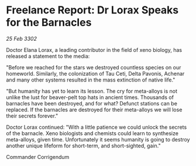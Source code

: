 * Freelance Report: Dr Lorax Speaks for the Barnacles

/25 Feb 3302/

Doctor Elana Lorax, a leading contributor in the field of xeno biology, has released a statement to the media: 

"Before we reached for the stars we destroyed countless species on our homeworld. Similarly, the colonization of Tau Ceti, Delta Pavonis, Achenar and many other systems resulted in the mass extinction of native life."  

"But humanity has yet to learn its lesson. The cry for meta-alloys is not unlike the lust for beaver-pelt top hats in ancient times. Thousands of barnacles have been destroyed, and for what? Defunct stations can be replaced. If the barnacles are destroyed for their meta-alloys we will lose their secrets forever." 

Doctor Lorax continued: "With a little patience we could unlock the secrets of the barnacle. Xeno biologists and chemists could learn to synthesize meta-alloys, given time. Unfortunately it seems humanity is going to destroy another unique lifeform for short-term, and short-sighted, gain." 

Commander Corrigendum